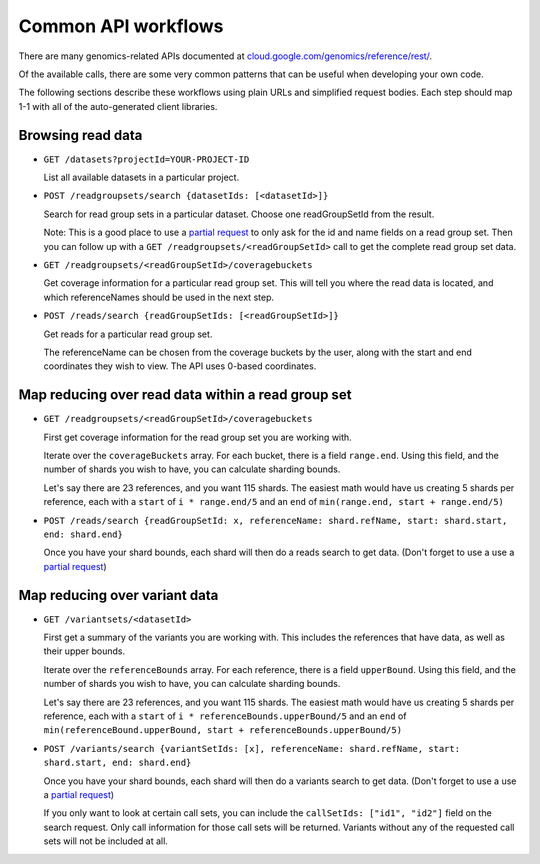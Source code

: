 Common API workflows
--------------------

There are many genomics-related APIs documented at
`cloud.google.com/genomics/reference/rest/ <https://cloud.google.com/genomics/reference/rest/>`_.

Of the available calls, there are some very common patterns that can
be useful when developing your own code.

The following sections describe these workflows using plain URLs and
simplified request bodies. Each step should map 1-1 with all of the auto-generated client libraries.


Browsing read data
~~~~~~~~~~~~~~~~~~

* ``GET /datasets?projectId=YOUR-PROJECT-ID``

  List all available datasets in a particular project.

* ``POST /readgroupsets/search {datasetIds: [<datasetId>]}``

  Search for read group sets in a particular dataset. Choose one readGroupSetId from the result.

  Note: This is a good place to use a `partial request <https://cloud.google.com/genomics/performance#partial>`_
  to only ask for the id and name fields on a read group set. Then you can follow up with a
  ``GET /readgroupsets/<readGroupSetId>`` call to get the complete read group set data.

* ``GET /readgroupsets/<readGroupSetId>/coveragebuckets``

  Get coverage information for a particular read group set. This will tell you where the read data is located,
  and which referenceNames should be used in the next step.

* ``POST /reads/search {readGroupSetIds: [<readGroupSetId>]}``

  Get reads for a particular read group set.

  The referenceName can be chosen from the coverage buckets by the user, along with the
  start and end coordinates they wish to view. The API uses 0-based coordinates.


Map reducing over read data within a read group set
~~~~~~~~~~~~~~~~~~~~~~~~~~~~~~~~~~~~~~~~~~~~~~~~~~~

* ``GET /readgroupsets/<readGroupSetId>/coveragebuckets``

  First get coverage information for the read group set you are working with.

  Iterate over the ``coverageBuckets`` array.
  For each bucket, there is a field ``range.end``. Using this field, and the number of shards
  you wish to have, you can calculate sharding bounds.

  Let's say there are 23 references, and you want 115 shards. The easiest math would
  have us creating 5 shards per reference, each with a ``start`` of ``i * range.end/5``
  and an ``end`` of ``min(range.end, start + range.end/5)``

* ``POST /reads/search {readGroupSetId: x, referenceName: shard.refName, start: shard.start, end: shard.end}``

  Once you have your shard bounds, each shard will then do a reads search to get data.
  (Don't forget to use a use a `partial request <https://cloud.google.com/genomics/performance#partial>`_)


Map reducing over variant data
~~~~~~~~~~~~~~~~~~~~~~~~~~~~~~

* ``GET /variantsets/<datasetId>``

  First get a summary of the variants you are working with. This includes the references
  that have data, as well as their upper bounds.

  Iterate over the ``referenceBounds`` array.
  For each reference, there is a field ``upperBound``. Using this field, and the number of shards
  you wish to have, you can calculate sharding bounds.

  Let's say there are 23 references, and you want 115 shards. The easiest math would
  have us creating 5 shards per reference, each with a ``start`` of ``i * referenceBounds.upperBound/5``
  and an ``end`` of ``min(referenceBound.upperBound, start + referenceBounds.upperBound/5)``

* ``POST /variants/search {variantSetIds: [x], referenceName: shard.refName, start: shard.start, end: shard.end}``

  Once you have your shard bounds, each shard will then do a variants search to get data.
  (Don't forget to use a use a `partial request <https://cloud.google.com/genomics/performance#partial>`_)

  If you only want to look at certain call sets, you can include the ``callSetIds: ["id1", "id2"]``
  field on the search request. Only call information for those call sets will be returned. Variants
  without any of the requested call sets will not be included at all.



